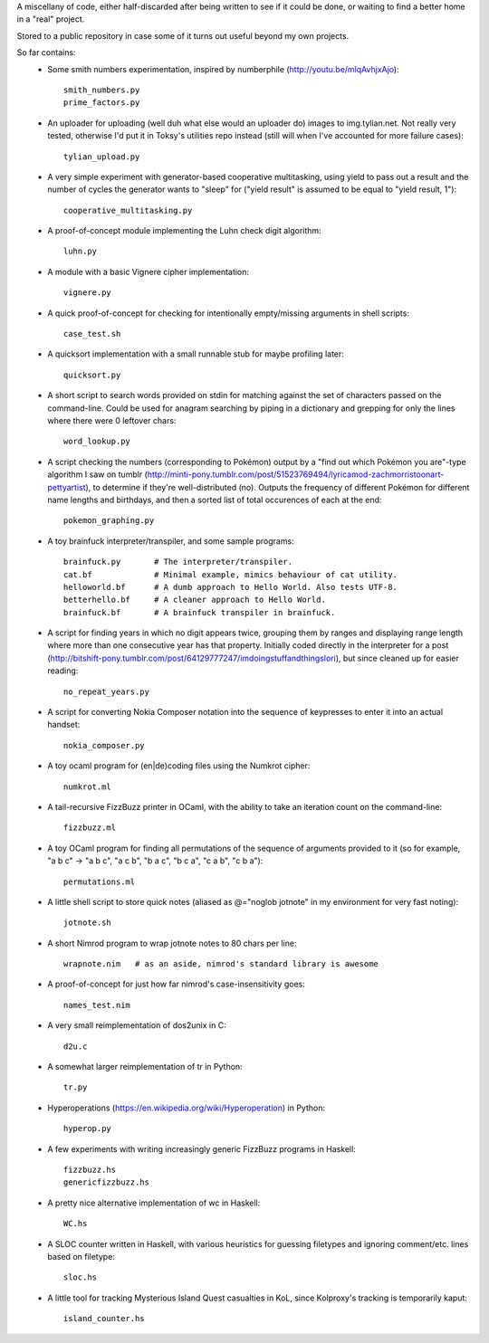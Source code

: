 A miscellany of code, either half-discarded after being written to see if it
could be done, or waiting to find a better home in a "real" project.

Stored to a public repository in case some of it turns out useful beyond my own
projects.

So far contains:
    - Some smith numbers experimentation, inspired by numberphile
      (http://youtu.be/mlqAvhjxAjo)::

        smith_numbers.py
        prime_factors.py

    - An uploader for uploading (well duh what else would an uploader do) images
      to img.tylian.net. Not really very tested, otherwise I'd put it in Toksy's
      utilities repo instead (still will when I've accounted for more failure
      cases)::

        tylian_upload.py

    - A very simple experiment with generator-based cooperative multitasking,
      using yield to pass out a result and the number of cycles the generator
      wants to "sleep" for ("yield result" is assumed to be equal to
      "yield result, 1")::

        cooperative_multitasking.py

    - A proof-of-concept module implementing the Luhn check digit algorithm::

        luhn.py

    - A module with a basic Vignere cipher implementation::

        vignere.py

    - A quick proof-of-concept for checking for intentionally empty/missing
      arguments in shell scripts::

        case_test.sh

    - A quicksort implementation with a small runnable stub for maybe profiling
      later::

        quicksort.py

    - A short script to search words provided on stdin for matching against the
      set of characters passed on the command-line. Could be used for anagram
      searching by piping in a dictionary and grepping for only the lines where
      there were 0 leftover chars::

        word_lookup.py

    - A script checking the numbers (corresponding to Pokémon) output by a "find
      out which Pokémon you are"-type algorithm I saw on tumblr
      (http://minti-pony.tumblr.com/post/51523769494/lyricamod-zachmorristoonart-pettyartist),
      to determine if they're well-distributed (no). Outputs the frequency of
      different Pokémon for different name lengths and birthdays, and then a
      sorted list of total occurences of each at the end::

       pokemon_graphing.py

    - A toy brainfuck interpreter/transpiler, and some sample programs::

       brainfuck.py       # The interpreter/transpiler.
       cat.bf             # Minimal example, mimics behaviour of cat utility.
       helloworld.bf      # A dumb approach to Hello World. Also tests UTF-8.
       betterhello.bf     # A cleaner approach to Hello World.
       brainfuck.bf       # A brainfuck transpiler in brainfuck.

    - A script for finding years in which no digit appears twice, grouping them
      by ranges and displaying range length where more than one consecutive year
      has that property. Initially coded directly in the interpreter for a post
      (http://bitshift-pony.tumblr.com/post/64129777247/imdoingstuffandthingslori),
      but since cleaned up for easier reading::

       no_repeat_years.py

    - A script for converting Nokia Composer notation into the sequence of
      keypresses to enter it into an actual handset::

       nokia_composer.py

    - A toy ocaml program for (en|de)coding files using the Numkrot cipher::

       numkrot.ml

    - A tail-recursive FizzBuzz printer in OCaml, with the ability to take an
      iteration count on the command-line::

       fizzbuzz.ml

    - A toy OCaml program for finding all permutations of the sequence of
      arguments provided to it (so for example, "a b c" -> "a b c", "a c b",
      "b a c", "b c a", "c a b", "c b a")::

       permutations.ml

    - A little shell script to store quick notes (aliased as @="noglob jotnote"
      in my environment for very fast noting)::

       jotnote.sh

    - A short Nimrod program to wrap jotnote notes to 80 chars per line::

       wrapnote.nim   # as an aside, nimrod's standard library is awesome

    - A proof-of-concept for just how far nimrod's case-insensitivity goes::

       names_test.nim

    - A very small reimplementation of dos2unix in C::

       d2u.c

    - A somewhat larger reimplementation of tr in Python::

       tr.py

    - Hyperoperations (https://en.wikipedia.org/wiki/Hyperoperation) in Python::

       hyperop.py

    - A few experiments with writing increasingly generic FizzBuzz programs
      in Haskell::

       fizzbuzz.hs
       genericfizzbuzz.hs

    - A pretty nice alternative implementation of wc in Haskell::

       WC.hs

    - A SLOC counter written in Haskell, with various heuristics for guessing
      filetypes and ignoring comment/etc. lines based on filetype::

       sloc.hs

    - A little tool for tracking Mysterious Island Quest casualties in KoL,
      since Kolproxy's tracking is temporarily kaput::

       island_counter.hs
